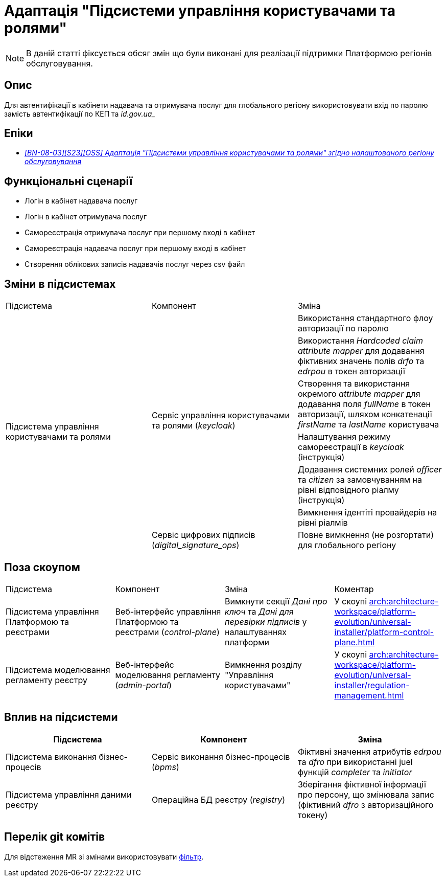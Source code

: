 = Адаптація "Підсистеми управління користувачами та ролями"

[NOTE]
--
В даній статті фіксується обсяг змін що були виконані для реалізації підтримки Платформою регіонів обслуговування.
--

== Опис
Для автентифікації в кабінети надавача та отримувача послуг для глобального регіону використовувати вхід по паролю
замість автентифікації по КЕП та _id.gov.ua__

== Епіки
* _https://jiraeu.epam.com/browse/MDTUDDM-28892[[BN-08-03\][S23\][OSS\] Адаптація "Підсистеми управління користувачами та ролями" згідно налаштованого регіону обслуговування]_

== Функціональні сценарії
* Логін в кабінет надавача послуг
* Логін в кабінет отримувача послуг
* Самореєстрація отримувача послуг при першому вході в кабінет
* Самореєстрація надавача послуг при першому вході в кабінет
* Створення облікових записів надавачів послуг через csv файл

== Зміни в підсистемах
|===

|Підсистема|Компонент|Зміна

.7+|Підсистема управління користувачами та ролями

.6+|Сервіс управління користувачами та ролями (_keycloak_)
|Використання стандартного флоу авторизації по паролю
|Використання _Hardcoded claim_ _attribute mapper_ для додавання фіктивних значень полів _drfo_ та _edrpou_ в токен
авторизації
|Створення та використання окремого _attribute mapper_ для додавання поля _fullName_ в токен авторизації, шляхом конкатенації _firstName_
та _lastName_ користувача
|Налаштування режиму самореєстрації в _keycloak_ (інструкція)
|Додавання системних ролей _officer_ та _citizen_ за замовчуванням на рівні відповідного ріалму (інструкція)
|Вимкнення ідентіті провайдерів на рівні ріалмів

|Сервіс цифрових підписів (_digital_signature_ops_)
|Повне вимкнення (не розгортати) для глобального регіону

|===

== Поза скоупом

|===

|Підсистема|Компонент|Зміна|Коментар

|Підсистема управління Платформою та реєстрами
|Веб-інтерфейс управління Платформою та реєстрами (_control-plane_)
|Вимкнути секції _Дані про ключ_ та _Дані для перевірки підписів_ у налаштуваннях платформи
|У скоупі xref:arch:architecture-workspace/platform-evolution/universal-installer/platform-control-plane.adoc[]

|Підсистема моделювання регламенту реєстру
|Веб-інтерфейс моделювання регламенту (_admin-portal_)
|Вимкнення розділу "Управління користувачами"
|У скоупі xref:arch:architecture-workspace/platform-evolution/universal-installer/regulation-management.adoc[]

|===

== Вплив на підсистеми

|===
|Підсистема|Компонент|Зміна

|Підсистема виконання бізнес-процесів
|Сервіс виконання бізнес-процесів (_bpms_)
|Фіктивні значення атрибутів _edrpou_ та _dfro_ при використанні juel функцій _completer_ та _initiator_

|Підсистема управління даними реєстру
|Операційна БД реєстру (_registry_)
|Зберігання фіктивної інформації про персону, що змінювала запис (фіктивний _dfro_ з авторизаційного токену)

|===

== Перелік git комітів

Для відстеження MR зі змінами використовувати https://gerrit-mdtu-ddm-edp-cicd.apps.cicd2.mdtu-ddm.projects.epam.com/q/status:open+-is:wip+MDTUDDM-28892[фільтр].